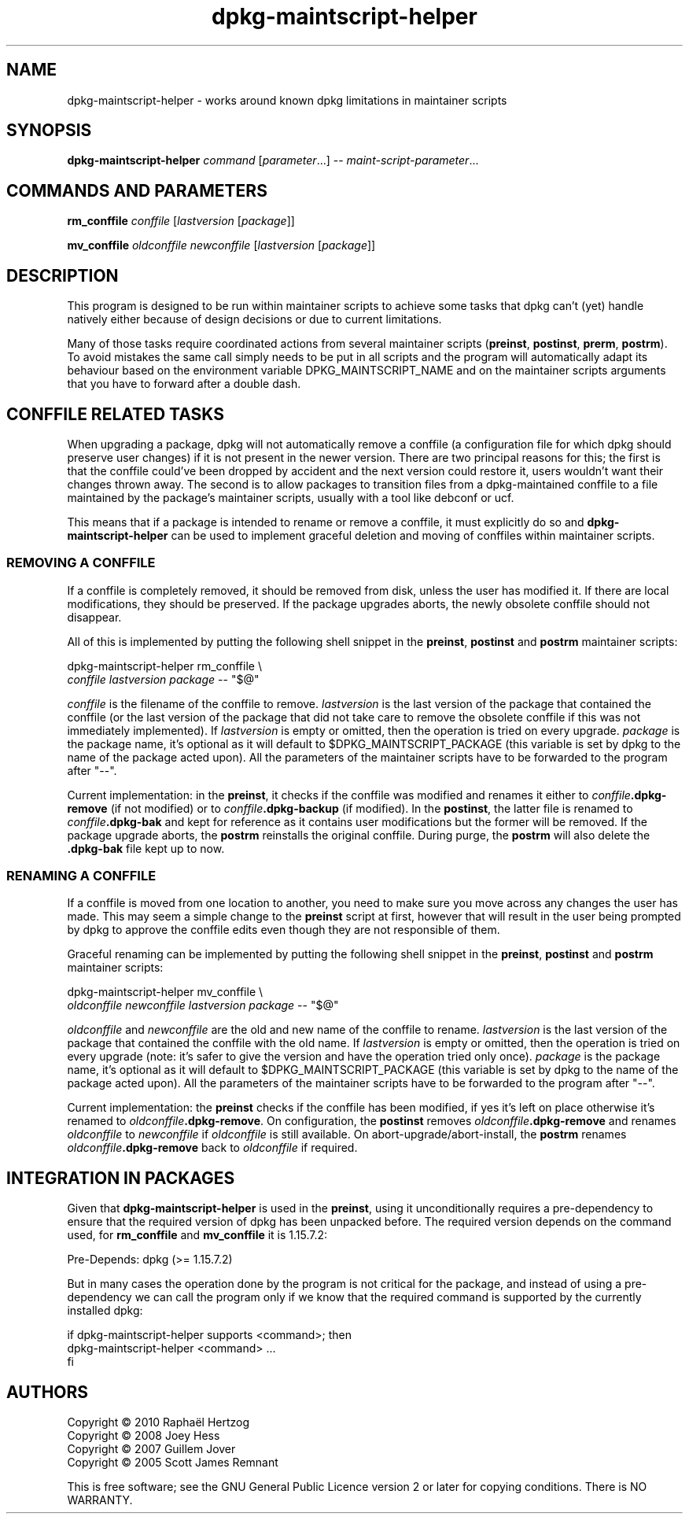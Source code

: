 .TH dpkg\-maintscript\-helper 1 "2011-07-04" "Debian Project" "dpkg suite"
.SH NAME
dpkg\-maintscript\-helper \- works around known dpkg limitations in maintainer scripts
.
.SH SYNOPSIS
.B dpkg\-maintscript\-helper
.IR command " [" parameter "...] \-\- " maint-script-parameter ...
.
.SH COMMANDS AND PARAMETERS
.P
\fBrm_conffile\fP \fIconffile\fP [\fIlastversion\fP [\fIpackage\fP]]
.P
\fBmv_conffile\fP \fIoldconffile\fP \fInewconffile\fP [\fIlastversion\fP [\fIpackage\fP]]
.
.SH DESCRIPTION
.P
This program is designed to be run within maintainer scripts to achieve
some tasks that dpkg can't (yet) handle natively either because of design
decisions or due to current limitations.
.P
Many of those tasks require coordinated actions from several maintainer
scripts (\fBpreinst\fP, \fBpostinst\fP, \fBprerm\fP, \fBpostrm\fP). To
avoid mistakes the same call simply needs to be put in all scripts and the
program will automatically adapt its behaviour based on the environment
variable DPKG_MAINTSCRIPT_NAME and on the maintainer scripts arguments
that you have to forward after a double dash.
.
.SH CONFFILE RELATED TASKS
.P
When upgrading a package, dpkg will not automatically remove a conffile (a
configuration file for which dpkg should preserve user changes) if it is
not present in the newer version. There are two principal reasons for
this; the first is that the conffile could've been dropped by accident and
the next version could restore it, users wouldn't want their changes
thrown away. The second is to allow packages to transition files from a
dpkg\-maintained conffile to a file maintained by the package's maintainer
scripts, usually with a tool like debconf or ucf.
.P
This means that if a package is intended to rename or remove a conffile,
it must explicitly do so and \fBdpkg\-maintscript\-helper\fP can be used
to implement graceful deletion and moving of conffiles within maintainer
scripts.
.
.SS REMOVING A CONFFILE
.P
If a conffile is completely removed, it should be removed from disk,
unless the user has modified it. If there are local modifications, they
should be preserved. If the package upgrades aborts, the newly obsolete
conffile should not disappear.
.P
All of this is implemented by putting the following shell snippet in the
\fBpreinst\fP, \fBpostinst\fP and \fBpostrm\fP maintainer scripts:
.P
    dpkg\-maintscript\-helper rm_conffile \\
        \fIconffile\fP \fIlastversion\fP \fIpackage\fP \-\- "$@"
.P
\fIconffile\fP is the filename of the conffile to remove.
\fIlastversion\fP is the last version of the package that contained the
conffile (or the last version of the package that did not take care to
remove the obsolete conffile if this was not immediately implemented).
If \fIlastversion\fP is empty or omitted, then the operation is tried
on every upgrade. \fIpackage\fP is the package name, it's optional as it will
default to $DPKG_MAINTSCRIPT_PACKAGE (this variable is set by dpkg to the
name of the package acted upon). All the parameters of the maintainer
scripts have to be forwarded to the program after "\-\-".
.P
Current implementation: in the \fBpreinst\fP, it checks if the conffile
was modified and renames it either to \fIconffile\fP\fB.dpkg\-remove\fP (if not
modified) or to \fIconffile\fP\fB.dpkg\-backup\fP (if modified). In the
\fBpostinst\fP, the latter file is renamed to \fIconffile\fP\fB.dpkg\-bak\fP
and kept for reference as it contains user modifications but the former will
be removed. If the package upgrade aborts, the \fBpostrm\fP reinstalls the
original conffile. During purge, the \fBpostrm\fP will also delete the
\fB.dpkg\-bak\fP file kept up to now.
.
.SS RENAMING A CONFFILE
.P
If a conffile is moved from one location to another, you need to make sure
you move across any changes the user has made. This may seem a simple
change to the \fBpreinst\fP script at first, however that will result in
the user being prompted by dpkg to approve the conffile edits even though
they are not responsible of them.
.P
Graceful renaming can be implemented by putting the following shell
snippet in the \fBpreinst\fP, \fBpostinst\fP and \fBpostrm\fP maintainer
scripts:
.P
    dpkg\-maintscript\-helper mv_conffile \\
        \fIoldconffile\fP \fInewconffile\fP \fIlastversion\fP \fIpackage\fP \-\- "$@"
.P
\fIoldconffile\fP and \fInewconffile\fP are the old and new name of the
conffile to rename. \fIlastversion\fP is the last version of the package
that contained the conffile with the old name. If \fIlastversion\fP is
empty or omitted, then the operation is tried on every upgrade (note: it's
safer to give the version and have the operation tried only once). \fIpackage\fP
is the package name, it's optional as it will default to
$DPKG_MAINTSCRIPT_PACKAGE (this variable is set by dpkg to the name of the
package acted upon). All the parameters of the maintainer scripts have to
be forwarded to the program after "\-\-".
.P
Current implementation: the \fBpreinst\fP checks if the conffile has been
modified, if yes it's left on place otherwise it's renamed to
\fIoldconffile\fP\fB.dpkg\-remove\fP. On configuration, the \fBpostinst\fP
removes \fIoldconffile\fP\fB.dpkg\-remove\fP and renames \fIoldconffile\fP
to \fInewconffile\fP if \fIoldconffile\fP is still available. On
abort\-upgrade/abort\-install, the \fBpostrm\fP renames
\fIoldconffile\fP\fB.dpkg\-remove\fP back to \fIoldconffile\fP if required.
.
.SH INTEGRATION IN PACKAGES
.P
Given that \fBdpkg\-maintscript\-helper\fP is used in the \fBpreinst\fP,
using it unconditionally requires a pre-dependency to ensure that the
required version of dpkg has been unpacked before. The required version
depends on the command used, for \fBrm_conffile\fP and \fBmv_conffile\fP
it is 1.15.7.2:
.P
    Pre-Depends: dpkg (>= 1.15.7.2)
.P
But in many cases the operation done by the program is not critical for
the package, and instead of using a pre-dependency we can call the
program only if we know that the required command is supported by
the currently installed dpkg:
.P
    if dpkg-maintscript-helper supports <command>; then
        dpkg-maintscript-helper <command> ...
    fi
.
.SH AUTHORS
Copyright \(co 2010 Rapha\[:e]l Hertzog
.br
Copyright \(co 2008 Joey Hess
.br
Copyright \(co 2007 Guillem Jover
.br
Copyright \(co 2005 Scott James Remnant
.sp
This is free software; see the GNU General Public Licence version 2 or
later for copying conditions. There is NO WARRANTY.

